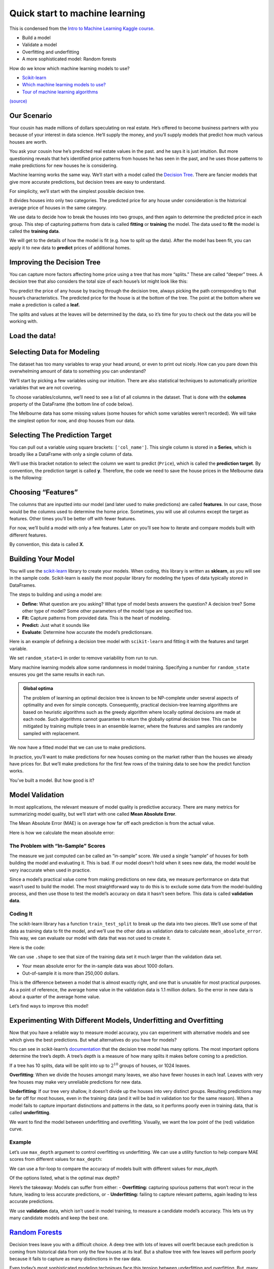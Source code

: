 ===============================
Quick start to machine learning
===============================

This is condensed from the `Intro to Machine Learning Kaggle
course <https://www.kaggle.com/learn/intro-to-machine-learning>`__. 

- Build a model 
- Validate a model 
- Overfitting and underfitting 
- A more sophisticated model: Random forests


.. tab:: Python

    .. code:: python

        #[1]
        import numpy as np # linear algebra
        import pandas as pd # data processing, CSV file I/O (e.g. pd.read_csv)

How do we know which machine learning models to use?

- `Scikit-learn <https://scikit-learn.org/stable/index.html>`__
-  `Which machine learning models to
   use? <https://towardsdatascience.com/which-machine-learning-model-to-use-db5fdf37f3dd>`__
-  `Tour of machine learning
   algorithms <https://machinelearningmastery.com/a-tour-of-machine-learning-algorithms/>`__

|Images|
`(source) <https://peekaboo-vision.blogspot.com/2013/01/machine-learning-cheat-sheet-for-scikit.html>`__

.. |Images| image:: /_static/images/machine-learning/quick-start/scikit-learn-cheatsheet.png

Our Scenario
============

Your cousin has made millions of dollars speculating on real estate.
He’s offered to become business partners with you because of your
interest in data science. He’ll supply the money, and you’ll supply
models that predict how much various houses are worth.

You ask your cousin how he’s predicted real estate values in the past.
and he says it is just intuition. But more questioning reveals that he’s
identified price patterns from houses he has seen in the past, and he
uses those patterns to make predictions for new houses he is
considering.

Machine learning works the same way. We’ll start with a model called the
`Decision Tree <https://scikit-learn.org/stable/modules/tree.html#>`__.
There are fancier models that give more accurate predictions, but
decision trees are easy to understand.

For simplicity, we’ll start with the simplest possible decision tree.

.. image:: /_static/images/machine-learning/quick-start/decision-tree1.png
   :align: center


It divides houses into only two categories. The predicted price for any
house under consideration is the historical average price of houses in
the same category.

We use data to decide how to break the houses into two groups, and then
again to determine the predicted price in each group. This step of
capturing patterns from data is called **fitting** or **training** the
model. The data used to **fit** the model is called the **training
data**.

We will get to the details of how the model is fit (e.g. how to split up
the data). After the model has been fit, you can apply it to new data to
**predict** prices of additional homes.

Improving the Decision Tree
===========================

You can capture more factors affecting home price using a tree that has
more “splits.” These are called “deeper” trees. A decision tree that
also considers the total size of each house’s lot might look like this:

.. image:: /_static/images/machine-learning/quick-start/decision-tree2.png
    :align: center
    

You predict the price of any house by tracing through the decision tree,
always picking the path corresponding to that house’s characteristics.
The predicted price for the house is at the bottom of the tree. The
point at the bottom where we make a prediction is called a **leaf.**

The splits and values at the leaves will be determined by the data, so
it’s time for you to check out the data you will be working with.

Load the data!
==============

.. tab:: Python

    .. code:: python

        #[2]
        # save filepath to variable for easier access
        melbourne_file_path = 'data/melb_data.csv'
        # read the data and store data in DataFrame titled melbourne_data
        melbourne_data = pd.read_csv(melbourne_file_path) 
        
        melbourne_data.head()
        # print a summary of the data in Melbourne data
        # melbourne_data.describe()

.. tab:: Output

    = ========== ================ ===== ==== ========= ====== ======= ========= ======== ======== ====== ======== === ======== ============ ========= =========== ========= ========== ===================== =============
    \ Suburb     Address          Rooms Type Price     Method SellerG Date      Distance Postcode \.\.\. Bathroom Car Landsize BuildingArea YearBuilt CouncilArea Lattitude Longtitude Regionname            Propertycount
    = ========== ================ ===== ==== ========= ====== ======= ========= ======== ======== ====== ======== === ======== ============ ========= =========== ========= ========== ===================== =============
    0 Abbotsford 85 Turner St     2     h    1480000.0 S      Biggin  3/12/2016 2.5      3067.0   \.\.\. 1.0      1.0 202.0    NaN          NaN       Yarra       -37.7996  144.9984   Northern Metropolitan 4019.0
    1 Abbotsford 25 Bloomburg St  2     h    1035000.0 S      Biggin  4/02/2016 2.5      3067.0   \.\.\. 1.0      0.0 156.0    79.0         1900.0    Yarra       -37.8079  144.9934   Northern Metropolitan 4019.0
    2 Abbotsford 5 Charles St     3     h    1465000.0 SP     Biggin  4/03/2017 2.5      3067.0   \.\.\. 2.0      0.0 134.0    150.0        1900.0    Yarra       -37.8093  144.9944   Northern Metropolitan 4019.0
    3 Abbotsford 40 Federation La 3     h    850000.0  PI     Biggin  4/03/2017 2.5      3067.0   \.\.\. 2.0      1.0 94.0     NaN          NaN       Yarra       -37.7969  144.9969   Northern Metropolitan 4019.0
    4 Abbotsford 55a Park St      4     h    1600000.0 VB     Nelson  4/06/2016 2.5      3067.0   \.\.\. 1.0      2.0 120.0    142.0        2014.0    Yarra       -37.8072  144.9941   Northern Metropolitan 4019.0
    = ========== ================ ===== ==== ========= ====== ======= ========= ======== ======== ====== ======== === ======== ============ ========= =========== ========= ========== ===================== ============= 




.. tab:: Python
    :new-set:

    .. code:: python

        #[3]
        melbourne_data.shape


.. tab:: Output

    .. code:: none

        (13580, 21)



Selecting Data for Modeling
===========================

The dataset has too many variables to wrap your head around, or even to
print out nicely. How can you pare down this overwhelming amount of data
to something you can understand?

We’ll start by picking a few variables using our intuition. There are
also statistical techniques to automatically prioritize variables that
we are not covering.

To choose variables/columns, we’ll need to see a list of all columns in
the dataset. That is done with the **columns** property of the DataFrame
(the bottom line of code below).

.. tab:: Python

    .. code:: python

        #[4]
        melbourne_data.columns


.. tab:: Output

    .. code:: none

        Index(['Suburb', 'Address', 'Rooms', 'Type', 'Price', 'Method', 'SellerG',
               'Date', 'Distance', 'Postcode', 'Bedroom2', 'Bathroom', 'Car',
               'Landsize', 'BuildingArea', 'YearBuilt', 'CouncilArea', 'Lattitude',
               'Longtitude', 'Regionname', 'Propertycount'],
              dtype='object')



The Melbourne data has some missing values (some houses for which some
variables weren’t recorded). We will take the simplest option for now,
and drop houses from our data.

.. tab:: Python

    .. code:: python

        #[5]
        # dropna drops missing values 
        melbourne_data = melbourne_data.dropna(axis=0)

Selecting The Prediction Target
===============================

You can pull out a variable using square brackets: ``['col_name']``.
This single column is stored in a **Series**, which is broadly like a
DataFrame with only a single column of data.

We’ll use this bracket notation to select the column we want to predict
(``Price``), which is called the **prediction target**. By convention,
the prediction target is called **y**. Therefore, the code we need to
save the house prices in the Melbourne data is the following:

.. tab:: Python

    .. code:: python

        #[6]
        y = melbourne_data['Price']

Choosing “Features”
===================

The columns that are inputted into our model (and later used to make
predictions) are called **features**. In our case, those would be the
columns used to determine the home price. Sometimes, you will use all
columns except the target as features. Other times you’ll be better off
with fewer features.

For now, we’ll build a model with only a few features. Later on you’ll
see how to iterate and compare models built with different features.

By convention, this data is called **X**.

.. tab:: Python

    .. code:: python

        #[7]
        melbourne_features = ['Rooms', 'Bathroom', 'Landsize', 'Lattitude', 'Longtitude']
        X = melbourne_data[melbourne_features]
        X.head()


.. tab:: Output
    
    = ===== ======== ======== ========= ==========
    \ Rooms Bathroom Landsize Lattitude Longtitude
    = ===== ======== ======== ========= ==========
    1 2     1.0      156.0    -37.8079  144.9934
    2 3     2.0      134.0    -37.8093  144.9944
    4 4     1.0      120.0    -37.8072  144.9941
    6 3     2.0      245.0    -37.8024  144.9993
    7 2     1.0      256.0    -37.8060  144.9954
    = ===== ======== ======== ========= ==========


Building Your Model
===================

You will use the
`scikit-learn <https://scikit-learn.org/stable/index.html>`__
library to create your models. When coding, this library is written as
**sklearn**, as you will see in the sample code. Scikit-learn is easily
the most popular library for modeling the types of data typically stored
in DataFrames.

The steps to building and using a model are: 

- **Define:** What question are you asking? What type of model bests answers the question?
  A decision tree? Some other type of model? Some other parameters of the
  model type are specified too. 
- **Fit:** Capture patterns from provided data. This is the heart of modeling. 
- **Predict:** Just what it sounds like 
- **Evaluate**: Determine how accurate the model’s predictionsare.

Here is an example of defining a decision tree model with
``scikit-learn`` and fitting it with the features and target variable.

.. tab:: Python

    .. code:: python

        #[8]
        from sklearn.tree import DecisionTreeRegressor
        
        # Define model. Specify a number for random_state to ensure same results each run
        melbourne_model = DecisionTreeRegressor(random_state=1)
        
        # Fit model
        melbourne_model.fit(X, y)


.. tab:: Output

    .. code:: none

        DecisionTreeRegressor(random_state=1)



We set ``random_state=1`` in order to remove variability from run to
run.

Many machine learning models allow some randomness in model training.
Specifying a number for ``random_state`` ensures you get the same
results in each run.

.. admonition:: Global optima 
    
    The problem of learning an optimal
    decision tree is known to be NP-complete under several aspects of
    optimality and even for simple concepts. Consequently, practical
    decision-tree learning algorithms are based on heuristic algorithms such
    as the greedy algorithm where locally optimal decisions are made at each
    node. Such algorithms cannot guarantee to return the globally optimal
    decision tree. This can be mitigated by training multiple trees in an
    ensemble learner, where the features and samples are randomly sampled
    with replacement.

We now have a fitted model that we can use to make predictions.

In practice, you’ll want to make predictions for new houses coming on
the market rather than the houses we already have prices for. But we’ll
make predictions for the first few rows of the training data to see how
the predict function works.

.. tab:: Python

    .. code:: python

        #[9]
        print("Making predictions for the following 5 houses:")
        print(X.head())
        print("The predictions are")
        y_pred = melbourne_model.predict(X.head())
        print(y_pred)


.. tab:: Output

    .. code:: none

        Making predictions for the following 5 houses:
           Rooms  Bathroom  Landsize  Lattitude  Longtitude
        1      2       1.0     156.0   -37.8079    144.9934
        2      3       2.0     134.0   -37.8093    144.9944
        4      4       1.0     120.0   -37.8072    144.9941
        6      3       2.0     245.0   -37.8024    144.9993
        7      2       1.0     256.0   -37.8060    144.9954
        The predictions are
        [1035000. 1465000. 1600000. 1876000. 1636000.]


You’ve built a model. But how good is it?

Model Validation
================

In most applications, the relevant measure of model quality is
predictive accuracy. There are many metrics for summarizing model
quality, but we’ll start with one called **Mean Absolute Error**.

The Mean Absolute Error (MAE) is on average how far off each prediction
is from the actual value.

Here is how we calculate the mean absolute error:

.. tab:: Python

    .. code:: python

        #[10]
        from sklearn.metrics import mean_absolute_error
        
        predicted_home_prices = melbourne_model.predict(X)
        mean_absolute_error(y, predicted_home_prices)

.. tab:: Output

    .. code:: none

        1115.7467183128902



The Problem with “In-Sample” Scores
-----------------------------------

The measure we just computed can be called an “in-sample” score. We used
a single “sample” of houses for both building the model and evaluating
it. This is bad. If our model doesn’t hold when it sees new data, the
model would be very inaccurate when used in practice.

Since a model’s practical value come from making predictions on new
data, we measure performance on data that wasn’t used to build the
model. The most straightforward way to do this is to exclude some data
from the model-building process, and then use those to test the model’s
accuracy on data it hasn’t seen before. This data is called **validation
data**.

Coding It
---------

The scikit-learn library has a function ``train_test_split`` to break up
the data into two pieces. We’ll use some of that data as training data
to fit the model, and we’ll use the other data as validation data to
calculate ``mean_absolute_error``. This way, we can evaluate our model
with data that was not used to create it.

Here is the code:

.. tab:: Python

    .. code:: python

        #[11]
        from sklearn.model_selection import train_test_split
        
        # split data into training and validation data, for both features and target
        # The split is based on a random number generator. Supplying a numeric value to
        # the random_state argument guarantees we get the same split every time we
        # run this script.
        train_X, val_X, train_y, val_y = train_test_split(X, y, random_state = 0)

We can use ``.shape`` to see that size of the training data set it much
larger than the validation data set.

.. tab:: Python

    .. code:: python

        #[12]
        train_y.shape

.. tab:: Output

    .. code:: none

        (4647,)



.. tab:: Python
    :new-set:

    .. code:: python

        #[13]
        val_y.shape


.. tab:: Output

    .. code:: none

        (1549,)


.. tab:: Python
    :new-set:

    .. code:: python

        #[14]
        # Define model
        melbourne_model = DecisionTreeRegressor()
        
        # Fit model
        melbourne_model.fit(train_X, train_y)

.. tab:: Output

    .. code:: none

        DecisionTreeRegressor()

.. tab:: Python
    :new-set:

    .. code:: python

        #[15]
        # get predicted prices on validation data
        val_predictions = melbourne_model.predict(val_X)
        print(mean_absolute_error(val_y, val_predictions))


.. tab:: Output

    .. code:: none

        273824.9255433613


-  Your mean absolute error for the in-sample data was about 1000
   dollars.
-  Out-of-sample it is more than 250,000 dollars.

This is the difference between a model that is almost exactly right, and
one that is unusable for most practical purposes. As a point of
reference, the average home value in the validation data is 1.1 million
dollars. So the error in new data is about a quarter of the average home
value.

Let’s find ways to improve this model!

Experimenting With Different Models, Underfitting and Overfitting
=================================================================

Now that you have a reliable way to measure model accuracy, you can
experiment with alternative models and see which gives the best
predictions. But what alternatives do you have for models?

You can see in scikit-learn’s
`documentation <http://scikit-learn.org/stable/modules/generated/sklearn.tree.DecisionTreeRegressor.html>`__
that the decision tree model has many options. The most important
options determine the tree’s depth. A tree’s depth is a measure of how
many splits it makes before coming to a prediction.

If a tree has 10 splits, data will be split into up to :math:`2^{10}`
groups of houses, or 1024 leaves.

**Overfitting**: When we divide the houses amongst many leaves, we also
have fewer houses in each leaf. Leaves with very few houses may make
very unreliable predictions for new data.

**Underfitting**: If our tree very shallow, it doesn’t divide up the
houses into very distinct groups. Resulting predictions may be far off
for most houses, even in the training data (and it will be bad in
validation too for the same reason). When a model fails to capture
important distinctions and patterns in the data, so it performs poorly
even in training data, that is called **underfitting**.

We want to find the model between underfitting and overfitting.
Visually, we want the low point of the (red) validation curve.

.. image:: /_static/images/machine-learning/quick-start/underfitting-overfitting.png
   :align: center


Example
-------

Let’s use ``max_depth`` argument to control overfitting vs underfitting.
We can use a utility function to help compare MAE scores from different
values for ``max_depth``:

.. tab:: Python

    .. code:: python

        #[16]
        def mae(max_depth, train_X, val_X, train_y, val_y):
            model = DecisionTreeRegressor(max_depth=max_depth, random_state=0)
            model.fit(train_X, train_y)
            preds_val = model.predict(val_X)
            mae = mean_absolute_error(val_y, preds_val)
            return(mae)

We can use a for-loop to compare the accuracy of models built with
different values for *max_depth.*

.. tab:: Python

    .. code:: python

        #[17]
        # compare MAE with differing values of max_depth
        for max_depth in [1, 5, 10, 20, 50]:
            my_mae = mae(max_depth, train_X, val_X, train_y, val_y)
            print("Max depth: %d  \t\t Mean Absolute Error:  %d" %(max_depth, my_mae))


.. tab:: Output

    .. code:: none

        Max depth: 1  		 Mean Absolute Error:  439583
        Max depth: 5  		 Mean Absolute Error:  299691
        Max depth: 10  		 Mean Absolute Error:  252176
        Max depth: 20  		 Mean Absolute Error:  272924
        Max depth: 50  		 Mean Absolute Error:  271598


Of the options listed, what is the optimal max depth?

.. tab:: Python

    .. code:: python

        #[18]
        # Let's run the optimal model with 500 notes
        melbourne_model = DecisionTreeRegressor(max_depth=10, random_state=0)
        melbourne_model.fit(train_X, train_y)
        


.. tab:: Output


    .. code:: none

        DecisionTreeRegressor(max_depth=10, random_state=0)


.. tab:: Python
    :new-set:


    .. code:: python

        #[19]
        # Can we get a visual?
        import graphviz 
        from sklearn.tree import export_graphviz
        
        
        dot_data = export_graphviz(melbourne_model, out_file=None,
                                    feature_names=melbourne_features) 
        graph = graphviz.Source(dot_data)
        graph.render("DecisionTree")


.. tab:: Output

    .. code:: none

        'DecisionTree.pdf'



Here’s the takeaway: Models can suffer from either: - **Overfitting:**
capturing spurious patterns that won’t recur in the future, leading to
less accurate predictions, or - **Underfitting:** failing to capture
relevant patterns, again leading to less accurate predictions.

We use **validation** data, which isn’t used in model training, to
measure a candidate model’s accuracy. This lets us try many candidate
models and keep the best one.


`Random Forests <https://scikit-learn.org/stable/modules/ensemble.html#forest>`__
=================================================================================

Decision trees leave you with a difficult choice. A deep tree with lots
of leaves will overfit because each prediction is coming from historical
data from only the few houses at its leaf. But a shallow tree with few
leaves will perform poorly because it fails to capture as many
distinctions in the raw data.

Even today’s most sophisticated modeling techniques face this tension
between underfitting and overfitting. But, many models have clever ideas
that can lead to better performance. We’ll look at the `random
forest <https://scikit-learn.org/stable/modules/ensemble.html#forest>`__
as an example.

The random forest algorithm uses many trees, and it makes a prediction
by averaging the predictions of each component tree. It generally has
much better predictive accuracy than a single decision tree and it works
well with default parameters. If you keep modeling, you can learn more
models with even better performance, but many of those are sensitive to
getting the right parameters.

A random forest is a meta estimator that fits a number of decision tree
models on various sub-samples of the dataset and uses averaging to
improve the predictive accuracy and control over-fitting. The sub-sample
size is controlled with the ``max_samples`` parameter if
``bootstrap=True`` (default), otherwise the whole dataset is used to
build each tree.

We build a random forest model similarly to how we built a decision tree
in scikit-learn - this time using the ``RandomForestRegressor`` class
instead of ``DecisionTreeRegressor``.

.. tab:: Python

    .. code:: python

        #[20]
        from sklearn.ensemble import RandomForestRegressor
        
        forest_model = RandomForestRegressor(random_state=1)
        forest_model.fit(train_X, train_y)
        melb_preds = forest_model.predict(val_X)
        print(mean_absolute_error(val_y, melb_preds))


.. tab:: Output

    .. code:: none

        207190.6873773146


Conclusion
==========

There is likely room for further improvement, but this is a big
improvement over the best decision tree error of 250,000. There are
parameters which allow you to change the performance of the Random
Forest much as we changed the maximum depth of the single decision tree.
But one of the best features of Random Forest models is that they
generally work reasonably even without this tuning.

Your Turn
=========

-  Try `Using a Random Forest
   model <https://www.kaggle.com/kernels/fork/1259186>`__ yourself and
   see how much it improves your model.
-  Visit `kaggle <https://www.kaggle.com/learn>`__ for **Intermediate ML** and
   **Intro to Deep Learning** courses.